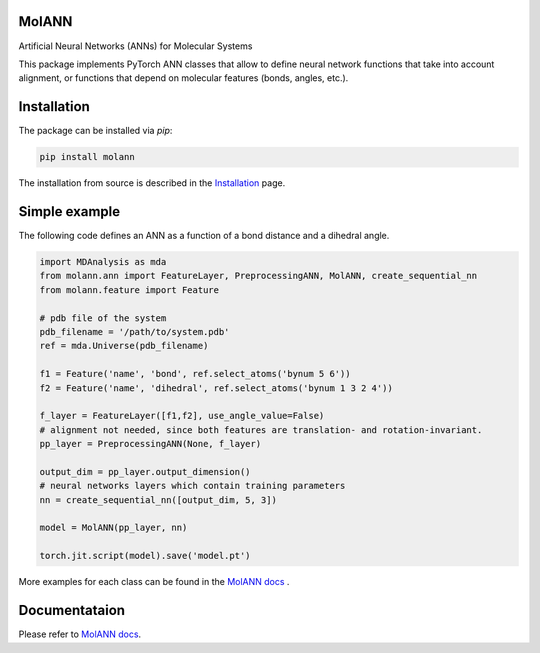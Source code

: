 MolANN
======

Artificial Neural Networks (ANNs) for Molecular Systems

This package implements PyTorch ANN classes that allow to define neural network functions that take into account alignment, or functions that depend on molecular features (bonds, angles, etc.). 

Installation 
============

The package can be installed via `pip`:

.. code-block:: console

   pip install molann

The installation from source is described in the `Installation`_ page.

Simple example 
==============

The following code defines an ANN as a function of a bond distance and a dihedral angle.

.. code-block:: python

    import MDAnalysis as mda
    from molann.ann import FeatureLayer, PreprocessingANN, MolANN, create_sequential_nn
    from molann.feature import Feature

    # pdb file of the system
    pdb_filename = '/path/to/system.pdb'
    ref = mda.Universe(pdb_filename) 

    f1 = Feature('name', 'bond', ref.select_atoms('bynum 5 6'))
    f2 = Feature('name', 'dihedral', ref.select_atoms('bynum 1 3 2 4'))

    f_layer = FeatureLayer([f1,f2], use_angle_value=False)
    # alignment not needed, since both features are translation- and rotation-invariant.
    pp_layer = PreprocessingANN(None, f_layer)

    output_dim = pp_layer.output_dimension()
    # neural networks layers which contain training parameters 
    nn = create_sequential_nn([output_dim, 5, 3])

    model = MolANN(pp_layer, nn)

    torch.jit.script(model).save('model.pt')

More examples for each class can be found in the `MolANN docs`_ .

Documentataion
==============

Please refer to `MolANN docs`_.


.. _`Installation`:
  https://molann.readthedocs.io/en/latest/installation.html
.. _`MolANN docs`:
  https://molann.readthedocs.io/en/latest
